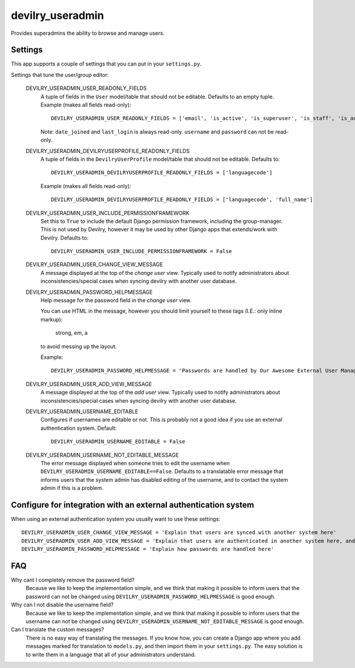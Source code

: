 ###################
devilry_useradmin
###################

Provides superadmins the ability to browse and manage users.


Settings
========

This app supports a couple of settings that you can put in your ``settings.py``.

Settings that tune the user/group editor:

    DEVILRY_USERADMIN_USER_READONLY_FIELDS
        A tuple of fields in the ``User`` model/table that should not be editable. Defaults to an empty
        tuple. Example (makes all fields read-only)::

            DEVILRY_USERADMIN_USER_READONLY_FIELDS = ['email', 'is_active', 'is_superuser', 'is_staff', 'is_active']

        Note: ``date_joined`` and ``last_login`` is always read-only. ``username`` and ``password`` can not be read-only.

    DEVILRY_USERADMIN_DEVILRYUSERPROFILE_READONLY_FIELDS
        A tuple of fields in the ``DevilryUserProfile`` model/table that should not be editable. Defaults to::

            DEVILRY_USERADMIN_DEVILRYUSERPROFILE_READONLY_FIELDS = ['languagecode']

        Example (makes all fields read-only)::

            DEVILRY_USERADMIN_DEVILRYUSERPROFILE_READONLY_FIELDS = ['languagecode', 'full_name']

    DEVILRY_USERADMIN_USER_INCLUDE_PERMISSIONFRAMEWORK
        Set this to ``True`` to include the default Django permission
        framework, including the group-manager. This is not used by Devilry,
        however it may be used by other Django apps that extends/work with
        Devilry. Defaults to::

            DEVILRY_USERADMIN_USER_INCLUDE_PERMISSIONFRAMEWORK = False

    DEVILRY_USERADMIN_USER_CHANGE_VIEW_MESSAGE
        A message displayed at the top of the *change user* view. Typically
        used to notify administrators about inconsistencies/special cases when
        syncing devilry with another user database.

    DEVILRY_USERADMIN_PASSWORD_HELPMESSAGE
        Help message for the password field in the *change user* view.

        You can use HTML in the message, however you should limit yourself to
        these tags (I.E.: only inline markup):
        
            strong, em, a

        to avoid messing up the layout.

        Example::

            DEVILRY_USERADMIN_PASSWORD_HELPMESSAGE = 'Passwords are handled by Our Awesome External User Management System. Follow <a href="https://awesome.example.com">this link</a> to reset passwords.'
            

    DEVILRY_USERADMIN_USER_ADD_VIEW_MESSAGE
        A message displayed at the top of the *add user* view. Typically used
        to notify administrators about inconsistencies/special cases when
        syncing devilry with another user database.

    DEVILRY_USERADMIN_USERNAME_EDITABLE
        Configures if usernames are editable or not. This is probably not a
        good idea if you use an external authentication system. Default::

           DEVILRY_USERADMIN_USERNAME_EDITABLE = False 

    DEVILRY_USERADMIN_USERNAME_NOT_EDITABLE_MESSAGE
        The error message displayed when someone tries to edit the username when
        ``DEVILRY_USERADMIN_USERNAME_EDITABLE==False``. Defaults to a translatable
        error message that informs users that the system admin has disabled
        editing of the username, and to contact the system admin if this is a
        problem.


Configure for integration with an external authentication system
================================================================
When using an external authentication system you usually want to use these settings::

    DEVILRY_USERADMIN_USER_CHANGE_VIEW_MESSAGE = 'Explain that users are synced with another system here'
    DEVILRY_USERADMIN_USER_ADD_VIEW_MESSAGE = 'Explain that users are authenticated in another system here, and that adding a new user via the webinterface does not guarantee that the user can log in.'
    DEVILRY_USERADMIN_PASSWORD_HELPMESSAGE = 'Explain how passwords are handled here'


FAQ
===

Why cant I completely remove the password field?
    Because we like to keep the implementation simple, and we think that making
    it possible to inform users that the password can not be changed using
    ``DEVILRY_USERADMIN_PASSWORD_HELPMESSAGE`` is good enough.

Why can I not disable the username field?
    Because we like to keep the implementation simple, and we think that making
    it possible to inform users that the username can not be changed using
    ``DEVILRY_USERADMIN_USERNAME_NOT_EDITABLE_MESSAGE`` is good enough.

Can I translate the custom messages?
    There is no easy way of translating the messages. If you know how, you can
    create a Django app where you add messages marked for translation to
    ``models.py``, and then import them in your ``settings.py``. The easy
    solution is to write them in a language that all of your administrators
    understand.
